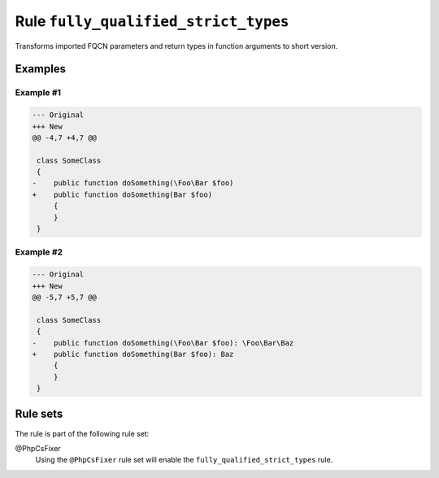 =====================================
Rule ``fully_qualified_strict_types``
=====================================

Transforms imported FQCN parameters and return types in function arguments to
short version.

Examples
--------

Example #1
~~~~~~~~~~

.. code-block:: diff

   --- Original
   +++ New
   @@ -4,7 +4,7 @@

    class SomeClass
    {
   -    public function doSomething(\Foo\Bar $foo)
   +    public function doSomething(Bar $foo)
        {
        }
    }

Example #2
~~~~~~~~~~

.. code-block:: diff

   --- Original
   +++ New
   @@ -5,7 +5,7 @@

    class SomeClass
    {
   -    public function doSomething(\Foo\Bar $foo): \Foo\Bar\Baz
   +    public function doSomething(Bar $foo): Baz
        {
        }
    }

Rule sets
---------

The rule is part of the following rule set:

@PhpCsFixer
  Using the ``@PhpCsFixer`` rule set will enable the ``fully_qualified_strict_types`` rule.
